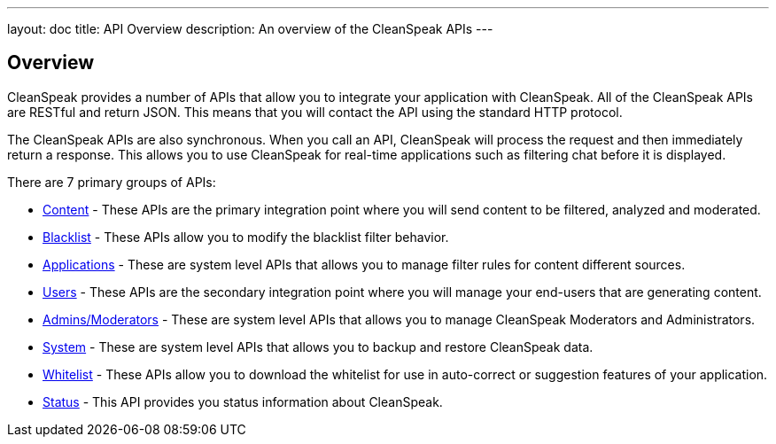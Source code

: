 ---
layout: doc
title: API Overview
description: An overview of the CleanSpeak APIs
---

== Overview

CleanSpeak provides a number of APIs that allow you to integrate your application with CleanSpeak. All of the CleanSpeak APIs are RESTful and return JSON. This means that you will contact the API using the standard HTTP protocol.

The CleanSpeak APIs are also synchronous. When you call an API, CleanSpeak will process the request and then immediately return a response. This allows you to use CleanSpeak for real-time applications such as filtering chat before it is displayed.

There are 7 primary groups of APIs:

* link:content[Content] - These APIs are the primary integration point where you will send content to be filtered, analyzed and moderated.
* link:blacklist[Blacklist] - These APIs allow you to modify the blacklist filter behavior.
* link:applications[Applications] - These are system level APIs that allows you to manage filter rules for content different sources.
* link:users[Users] - These APIs are the secondary integration point where you will manage your end-users that are generating content.
* link:admins-moderators[Admins/Moderators] - These are system level APIs that allows you to manage CleanSpeak Moderators and Administrators.
* link:system[System] - These are system level APIs that allows you to backup and restore CleanSpeak data.
* link:whitelist[Whitelist] - These APIs allow you to download the whitelist for use in auto-correct or suggestion features of your application.
* link:status[Status] - This API provides you status information about CleanSpeak.
